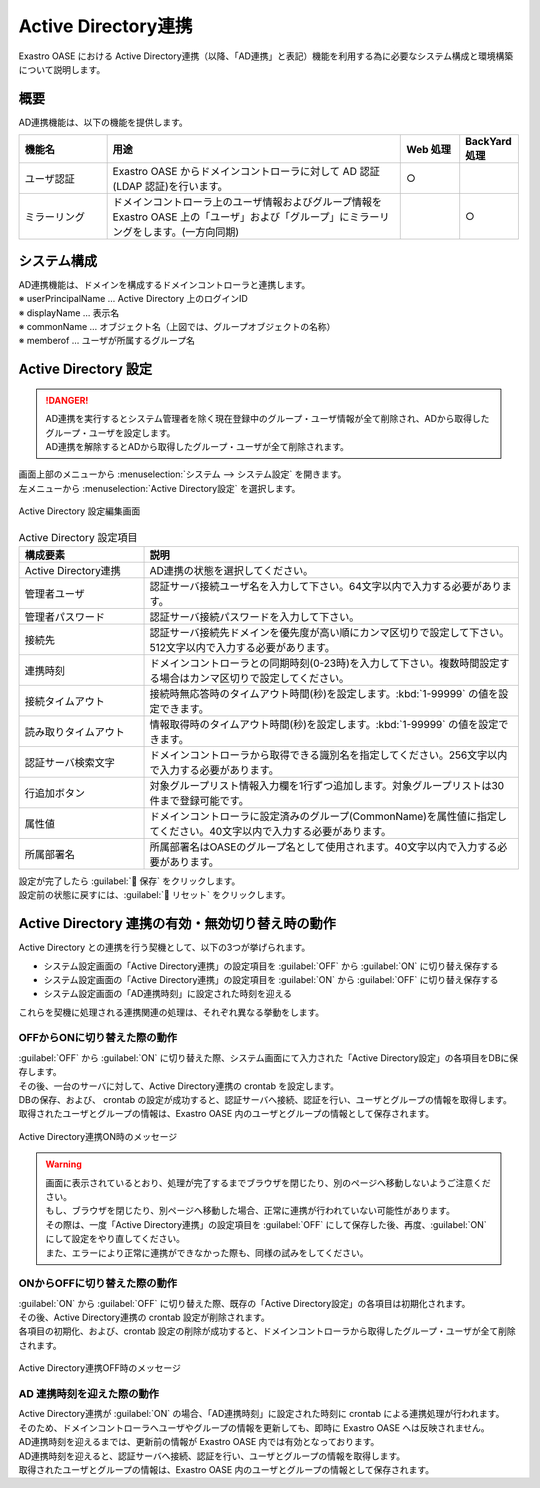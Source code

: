 ====================
Active Directory連携
====================

| Exastro OASE における Active Directory連携（以降、「AD連携」と表記）機能を利用する為に必要なシステム構成と環境構築について説明します。


概要
====

| AD連携機能は、以下の機能を提供します。

.. csv-table::
   :header: 機能名, 用途, Web 処理, BackYard 処理
   :widths: 15, 50, 10, 10

   ユーザ認証, Exastro OASE からドメインコントローラに対して AD 認証(LDAP 認証)を行います。,○,
   ミラーリング, ドメインコントローラ上のユーザ情報およびグループ情報を Exastro OASE 上の「ユーザ」および「グループ」にミラーリングをします。(一方向同期),,○


システム構成
============

| AD連携機能は、ドメインを構成するドメインコントローラと連携します。

.. image:: ../images/active_directory/system_configuration.png
   :scale: 80%
   :align: center

| ※ userPrincipalName … Active Directory 上のログインID
| ※ displayName       … 表示名
| ※ commonName        … オブジェクト名（上図では、グループオブジェクトの名称）
| ※ memberof          … ユーザが所属するグループ名


Active Directory 設定
=====================

.. danger:: | AD連携を実行するとシステム管理者を除く現在登録中のグループ・ユーザ情報が全て削除され、ADから取得したグループ・ユーザを設定します。
            | AD連携を解除するとADから取得したグループ・ユーザが全て削除されます。

| 画面上部のメニューから :menuselection:`システム --> システム設定` を開きます。
| 左メニューから :menuselection:`Active Directory設定` を選択します。

.. figure:: ../images/system_config/ADLinkage_column_edit.png
   :scale: 80%
   :align: center

   Active Directory 設定編集画面

.. csv-table:: Active Directory 設定項目
   :header: 構成要素,説明
   :widths: 20, 60

   Active Directory連携, AD連携の状態を選択してください。
   管理者ユーザ, 認証サーバ接続ユーザ名を入力して下さい。64文字以内で入力する必要があります。
   管理者パスワード, 認証サーバ接続パスワードを入力して下さい。
   接続先, 認証サーバ接続先ドメインを優先度が高い順にカンマ区切りで設定して下さい。512文字以内で入力する必要があります。
   連携時刻, ドメインコントローラとの同期時刻(0-23時)を入力して下さい。複数時間設定する場合はカンマ区切りで設定してください。
   接続タイムアウト, 接続時無応答時のタイムアウト時間(秒)を設定します。:kbd:`1-99999` の値を設定できます。
   読み取りタイムアウト, 情報取得時のタイムアウト時間(秒)を設定します。:kbd:`1-99999` の値を設定できます。
   認証サーバ検索文字, ドメインコントローラから取得できる識別名を指定してください。256文字以内で入力する必要があります。
   行追加ボタン, 対象グループリスト情報入力欄を1行ずつ追加します。対象グループリストは30件まで登録可能です。
   属性値,ドメインコントローラに設定済みのグループ(CommonName)を属性値に指定してください。40文字以内で入力する必要があります。
   所属部署名, 所属部署名はOASEのグループ名として使用されます。40文字以内で入力する必要があります。

| 設定が完了したら :guilabel:` 保存` をクリックします。
| 設定前の状態に戻すには、:guilabel:` リセット` をクリックします。


Active Directory 連携の有効・無効切り替え時の動作
=================================================

| Active Directory との連携を行う契機として、以下の3つが挙げられます。

* システム設定画面の「Active Directory連携」の設定項目を :guilabel:`OFF` から :guilabel:`ON` に切り替え保存する
* システム設定画面の「Active Directory連携」の設定項目を :guilabel:`ON` から :guilabel:`OFF` に切り替え保存する
* システム設定画面の「AD連携時刻」に設定された時刻を迎える

| これらを契機に処理される連携関連の処理は、それぞれ異なる挙動をします。


OFFからONに切り替えた際の動作
-----------------------------

| :guilabel:`OFF` から :guilabel:`ON` に切り替えた際、システム画面にて入力された「Active Directory設定」の各項目をDBに保存します。
| その後、一台のサーバに対して、Active Directory連携の crontab を設定します。

| DBの保存、および、 crontab の設定が成功すると、認証サーバへ接続、認証を行い、ユーザとグループの情報を取得します。
| 取得されたユーザとグループの情報は、Exastro OASE 内のユーザとグループの情報として保存されます。

.. figure:: ../images/system_config/ADLinkage_Dialog01.png
   :scale: 40%
   :align: center

   Active Directory連携ON時のメッセージ

.. warning::
   | 画面に表示されているとおり、処理が完了するまでブラウザを閉じたり、別のページへ移動しないようご注意ください。
   | もし、ブラウザを閉じたり、別ページへ移動した場合、正常に連携が行われていない可能性があります。
   | その際は、一度「Active Directory連携」の設定項目を :guilabel:`OFF` にして保存した後、再度、:guilabel:`ON` にして設定をやり直してください。
   | また、エラーにより正常に連携ができなかった際も、同様の試みをしてください。


ONからOFFに切り替えた際の動作
-----------------------------

| :guilabel:`ON` から :guilabel:`OFF` に切り替えた際、既存の「Active Directory設定」の各項目は初期化されます。
| その後、Active Directory連携の crontab 設定が削除されます。

| 各項目の初期化、および、crontab 設定の削除が成功すると、ドメインコントローラから取得したグループ・ユーザが全て削除されます。

.. figure:: ../images/system_config/ADLinkage_Dialog02.png
   :scale: 40%
   :align: center

   Active Directory連携OFF時のメッセージ


AD 連携時刻を迎えた際の動作
---------------------------

| Active Directory連携が :guilabel:`ON` の場合、「AD連携時刻」に設定された時刻に crontab による連携処理が行われます。

| そのため、ドメインコントローラへユーザやグループの情報を更新しても、即時に Exastro OASE へは反映されません。
| AD連携時刻を迎えるまでは、更新前の情報が Exastro OASE 内では有効となっております。

| AD連携時刻を迎えると、認証サーバへ接続、認証を行い、ユーザとグループの情報を取得します。
| 取得されたユーザとグループの情報は、Exastro OASE 内のユーザとグループの情報として保存されます。

